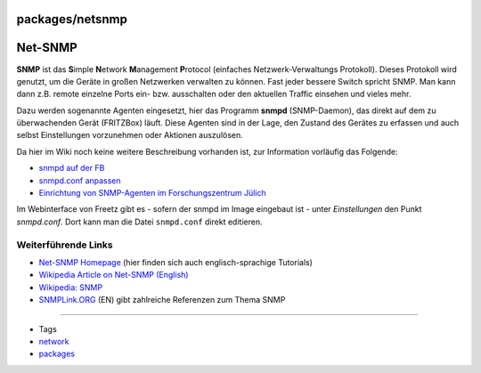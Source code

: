 packages/netsnmp
================
.. _Net-SNMP:

Net-SNMP
========

**SNMP** ist das **S**\ imple **N**\ etwork **M**\ anagement
**P**\ rotocol (einfaches Netzwerk-Verwaltungs Protokoll). Dieses
Protokoll wird genutzt, um die Geräte in großen Netzwerken verwalten zu
können. Fast jeder bessere Switch spricht SNMP. Man kann dann z.B.
remote einzelne Ports ein- bzw. ausschalten oder den aktuellen Traffic
einsehen und vieles mehr.

Dazu werden sogenannte Agenten eingesetzt, hier das Programm **snmpd**
(SNMP-Daemon), das direkt auf dem zu überwachenden Gerät (FRITZBox)
läuft. Diese Agenten sind in der Lage, den Zustand des Gerätes zu
erfassen und auch selbst Einstellungen vorzunehmen oder Aktionen
auszulösen.

Da hier im Wiki noch keine weitere Beschreibung vorhanden ist, zur
Information vorläufig das Folgende:

-  `​snmpd auf der
   FB <http://www.ip-phone-forum.de/showthread.php?t=122073>`__
-  `​snmpd.conf
   anpassen <http://www.ip-phone-forum.de/showthread.php?t=142295>`__
-  `​Einrichtung von SNMP-Agenten im Forschungszentrum
   Jülich <http://www.fz-juelich.de/zam/docs/tki/tki_html/t0320/t0320.html>`__

Im Webinterface von Freetz gibt es - sofern der snmpd im Image eingebaut
ist - unter *Einstellungen* den Punkt *snmpd.conf*. Dort kann man die
Datei ``snmpd.conf`` direkt editieren.

.. _WeiterführendeLinks:

Weiterführende Links
--------------------

-  `​Net-SNMP Homepage <http://www.net-snmp.org/>`__ (hier finden sich
   auch englisch-sprachige Tutorials)
-  `​Wikipedia Article on Net-SNMP
   (English) <http://en.wikipedia.org/wiki/Net-SNMP>`__
-  `​Wikipedia:
   SNMP <http://de.wikipedia.org/wiki/Simple_Network_Management_Protocol>`__
-  `​SNMPLink.ORG <http://www.snmplink.org/>`__ (EN) gibt zahlreiche
   Referenzen zum Thema SNMP

--------------

-  Tags
-  `network </tags/network>`__
-  `packages <../packages.html>`__
